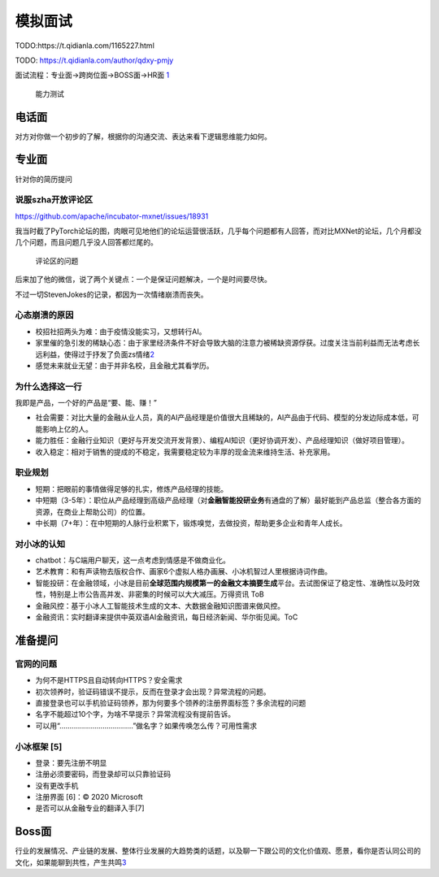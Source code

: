 
模拟面试
========

TODO:https://t.qidianla.com/1165227.html

TODO: https://t.qidianla.com/author/qdxy-pmjy

面试流程：专业面→跨岗位面→BOSS面→HR面
`1 <https://t.qidianla.com/1165227.html>`__

.. figure:: ../img/ability_test.png

   能力测试

电话面
------

对方对你做一个初步的了解，根据你的沟通交流、表达来看下逻辑思维能力如何。

专业面
------

针对你的简历提问

说服szha开放评论区
~~~~~~~~~~~~~~~~~~

https://github.com/apache/incubator-mxnet/issues/18931

我当时截了PyTorch论坛的图，肉眼可见地他们的论坛运营很活跃，几乎每个问题都有人回答，而对比MXNet的论坛，几个月都没几个问题，而且问题几乎没人回答都烂尾的。

.. figure:: ../img/MXNet_forum_questions.png

   评论区的问题

后来加了他的微信，说了两个关键点：一个是保证问题解决，一个是时间要尽快。

不过一切StevenJokes的记录，都因为一次情绪崩溃而丧失。

心态崩溃的原因
~~~~~~~~~~~~~~

-  校招社招两头为难：由于疫情没能实习，又想转行AI。
-  家里催的急引发的稀缺心态：由于家里经济条件不好会导致大脑的注意力被稀缺资源俘获。过度关注当前利益而无法考虑长远利益，使得过于抒发了负面zs情绪\ `2 <https://www.zhihu.com/question/20791021/answer/652756690>`__
-  感觉未来就业无望：由于并非名校，且金融尤其看学历。

为什么选择这一行
~~~~~~~~~~~~~~~~

我即是产品，一个好的产品是“要、能、赚！”

-  社会需要：对比大量的金融从业人员，真的AI产品经理是价值很大且稀缺的，AI产品由于代码、模型的分发边际成本低，可能影响上亿的人。
-  能力胜任：金融行业知识（更好与开发交流开发背景）、编程AI知识（更好协调开发）、产品经理知识（做好项目管理）。
-  收入稳定：相对于销售的提成的不稳定，我需要稳定较为丰厚的现金流来维持生活、补充家用。

职业规划
~~~~~~~~

-  短期：把眼前的事情做得足够的扎实，修炼产品经理的技能。
-  中短期（3-5年）：职位从产品经理到高级产品经理（对\ **金融智能投研业务**\ 有通盘的了解）最好能到产品总监（整合各方面的资源，在商业上帮助公司）的位置。
-  中长期（7+年）：在中短期的人脉行业积累下，锻炼嗅觉，去做投资，帮助更多企业和青年人成长。

对小冰的认知
~~~~~~~~~~~~

-  chatbot：与C端用户聊天，这一点考虑到情感是不做商业化。
-  艺术教育：和有声读物去版权合作、画家6个虚拟人格办画展、小冰机智过人里根据诗词作曲。
-  智能投研：在金融领域，小冰是目前\ **全球范围内规模第一的金融文本摘要生成**\ 平台。去试图保证了稳定性、准确性以及时效性，特别是上市公告高并发、非密集的时候可以大大减压。万得资讯
   ToB
-  金融风控：基于小冰人工智能技术生成的文本、大数据金融知识图谱来做风控。
-  金融资讯：实时翻译来提供中英双语AI金融资讯，每日经济新闻、华尔街见闻。ToC

准备提问
--------

官网的问题
~~~~~~~~~~

-  为何不是HTTPS且自动转向HTTPS？安全需求
-  初次领养时，验证码错误不提示，反而在登录才会出现？异常流程的问题。
-  直接登录也可以手机验证码领养，那为何要多个领养的注册界面标签？多余流程的问题
-  名字不能超过10个字，为啥不早提示？异常流程没有提前告诉。
-  可以用“………………………………”做名字？如果传唤怎么传？可用性需求

小冰框架 [5]
~~~~~~~~~~~~

-  登录：要先注册不明显
-  注册必须要密码，而登录却可以只靠验证码
-  没有更改手机
-  注册界面 [6]：© 2020 Microsoft
-  是否可以从金融专业的翻译入手[7]

Boss面
------

行业的发展情况、产业链的发展、整体行业发展的大趋势类的话题，以及聊一下跟公司的文化价值观、愿景，看你是否认同公司的文化，如果能聊到共性，产生共鸣\ `3 <https://t.qidianla.com/1165227.html>`__
